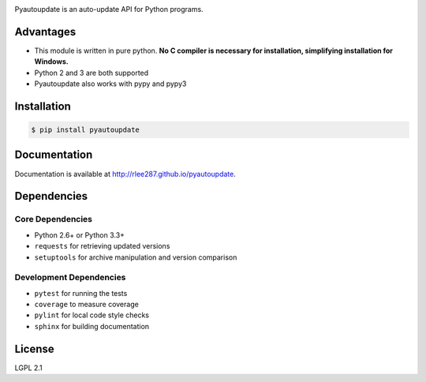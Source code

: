 |pyautoupdate_logo|

Pyautoupdate is an auto-update API for Python programs.

|Build_Status| |Codecov_Status| |QuantifiedCode_Status| |LandscapeIO_Status| |Gitter_Badge|

Advantages
----------

-  This module is written in pure python. **No C compiler is necessary for installation, simplifying installation for Windows.**
-  Python 2 and 3 are both supported
-  Pyautoupdate also works with pypy and pypy3

Installation
------------

.. code-block:: bash

    $ pip install pyautoupdate

Documentation
-------------
Documentation is available at http://rlee287.github.io/pyautoupdate.

Dependencies
------------
Core Dependencies
~~~~~~~~~~~~~~~~~
-  Python 2.6+ or Python 3.3+
-  ``requests`` for retrieving updated versions
-  ``setuptools`` for archive manipulation and version comparison

Development Dependencies
~~~~~~~~~~~~~~~~~~~~~~~~
-  ``pytest`` for running the tests
-  ``coverage`` to measure coverage
-  ``pylint`` for local code style checks
-  ``sphinx`` for building documentation

License
-------

LGPL 2.1

.. |pyautoupdate_logo| image:: https://rlee287.github.io/pyautoupdate/_static/images/pyautoupdate_logo.svg
   :alt: Pyautoupdate Logo
.. |Build_Status| image:: https://travis-ci.org/rlee287/pyautoupdate.svg?branch=develop
   :target: https://travis-ci.org/rlee287/pyautoupdate
   :alt: Travis CI results
.. |Codecov_Status| image:: http://codecov.io/github/rlee287/pyautoupdate/coverage.svg?branch=develop
   :target: http://codecov.io/github/rlee287/pyautoupdate?branch=develop
   :alt: Codecov Coverage measurements
.. |QuantifiedCode_Status| image:: https://www.quantifiedcode.com/api/v1/project/e70a21e3928a4cce87655a17fd853765/badge.svg
  :target: https://www.quantifiedcode.com/app/project/e70a21e3928a4cce87655a17fd853765
  :alt: QuantifiedCode issues
.. |LandscapeIO_Status| image:: https://landscape.io/github/rlee287/pyautoupdate/develop/landscape.svg?style=flat
   :target: https://landscape.io/github/rlee287/pyautoupdate/develop
   :alt: Code Health
.. |Gitter_Badge| image:: https://badges.gitter.im/pyautoupdate_chat/Lobby.svg
   :alt: Join the chat at https://gitter.im/pyautoupdate_chat/Lobby
   :target: https://gitter.im/pyautoupdate_chat/Lobby?utm_source=badge&utm_medium=badge&utm_campaign=pr-badge&utm_content=badge
